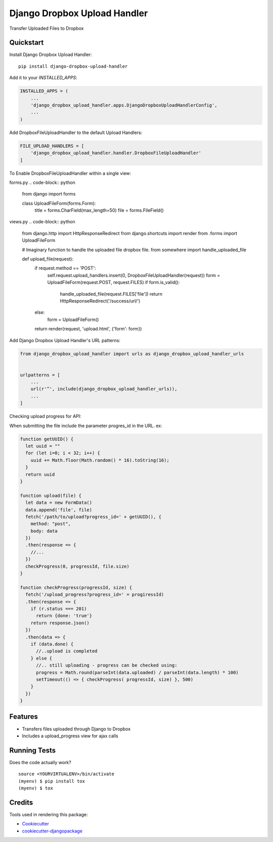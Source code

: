 =============================
Django Dropbox Upload Handler
=============================

.. image:: https://badge.fury.io/py/django-dropbox-upload-handler.svg
    :target: https://badge.fury.io/py/django-dropbox-upload-handler

.. image:: https://travis-ci.org/jagonalez/django-dropbox-upload-handler.svg?branch=master
    :target: https://travis-ci.org/jagonalez/django-dropbox-upload-handler

.. image:: https://codecov.io/gh/jagonalez/django-dropbox-upload-handler/branch/master/graph/badge.svg
    :target: https://codecov.io/gh/jagonalez/django-dropbox-upload-handler

Transfer Uploaded Files to Dropbox

Quickstart
----------

Install Django Dropbox Upload Handler::

    pip install django-dropbox-upload-handler

Add it to your `INSTALLED_APPS`:

.. code-block:: python

    INSTALLED_APPS = (
        ...
        'django_dropbox_upload_handler.apps.DjangoDropboxUploadHandlerConfig',
        ...
    )

Add DropboxFileUploadHandler to the default Upload Handlers:

.. code-block:: python

    FILE_UPLOAD_HANDLERS = [
        'django_dropbox_upload_handler.handler.DropboxFileUploadHandler'
    ]

To Enable DropboxFileUploadHandler within a single view:

forms.py
.. code-block:: python

    from django import forms

    class UploadFileForm(forms.Form):
      title = forms.CharField(max_length=50)
      file = forms.FileField()


views.py
.. code-block:: python

    from django.http import HttpResponseRedirect
    from django.shortcuts import render
    from .forms import UploadFileForm

    # Imaginary function to handle the uploaded file dropbox file.
    from somewhere import handle_uploaded_file

    def upload_file(request):
        if request.method == 'POST':
            self.request.upload_handlers.insert(0, DropboxFileUploadHandler(request))
            form = UploadFileForm(request.POST, request.FILES)
            if form.is_valid():
                handle_uploaded_file(request.FILES['file'])
                return HttpResponseRedirect('/success/url/')
        else:
            form = UploadFileForm()
        return render(request, 'upload.html', {'form': form})


Add Django Dropbox Upload Handler's URL patterns:

.. code-block:: python

    from django_dropbox_upload_handler import urls as django_dropbox_upload_handler_urls


    urlpatterns = [
        ...
        url(r'^', include(django_dropbox_upload_handler_urls)),
        ...
    ]

Checking upload progress for API:

When submitting the file include the parameter progres_id in the URL. ex:

.. code-block:: javascript

    function getUUID() {
      let uuid = ""
      for (let i=0; i < 32; i++) {
        uuid += Math.floor(Math.random() * 16).toString(16);
      }
      return uuid
    }

    function upload(file) {
      let data = new FormData()
      data.append('file', file)
      fetch('/path/to/upload?progress_id=' + getUUID(), {
        method: "post",
        body: data
      })
      .then(response => {
        //...
      })
      checkProgress(0, progressId, file.size)
    }

    function checkProgress(progressId, size) {
      fetch('/upload_progress?progress_id=' = progiressId)
      .then(response => {
        if (r.status === 201)
          return {done: 'true'}
        return response.json()
      })
      .then(data => {
        if (data.done) {
          //..upload is completed
        } else {
          //.. still uploading - progress can be checked using:
          progress = Math.round(parseInt(data.uploaded) / parseInt(data.length) * 100)
          setTimeout(() => { checkProgress( progressId, size) }, 500)
        }
      })
    }

Features
--------

* Transfers files uploaded through Django to Dropbox
* Includes a upload_progress view for ajax calls

Running Tests
-------------

Does the code actually work?

::

    source <YOURVIRTUALENV>/bin/activate
    (myenv) $ pip install tox
    (myenv) $ tox

Credits
-------

Tools used in rendering this package:

*  Cookiecutter_
*  `cookiecutter-djangopackage`_

.. _Cookiecutter: https://github.com/audreyr/cookiecutter
.. _`cookiecutter-djangopackage`: https://github.com/pydanny/cookiecutter-djangopackage

